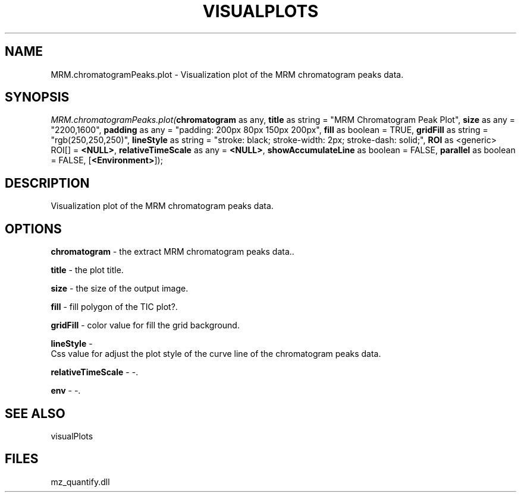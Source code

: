 .\" man page create by R# package system.
.TH VISUALPLOTS 1 2000-Jan "MRM.chromatogramPeaks.plot" "MRM.chromatogramPeaks.plot"
.SH NAME
MRM.chromatogramPeaks.plot \- Visualization plot of the MRM chromatogram peaks data.
.SH SYNOPSIS
\fIMRM.chromatogramPeaks.plot(\fBchromatogram\fR as any, 
\fBtitle\fR as string = "MRM Chromatogram Peak Plot", 
\fBsize\fR as any = "2200,1600", 
\fBpadding\fR as any = "padding: 200px 80px 150px 200px", 
\fBfill\fR as boolean = TRUE, 
\fBgridFill\fR as string = "rgb(250,250,250)", 
\fBlineStyle\fR as string = "stroke: black; stroke-width: 2px; stroke-dash: solid;", 
\fBROI\fR as <generic> ROI[] = \fB<NULL>\fR, 
\fBrelativeTimeScale\fR as any = \fB<NULL>\fR, 
\fBshowAccumulateLine\fR as boolean = FALSE, 
\fBparallel\fR as boolean = FALSE, 
[\fB<Environment>\fR]);\fR
.SH DESCRIPTION
.PP
Visualization plot of the MRM chromatogram peaks data.
.PP
.SH OPTIONS
.PP
\fBchromatogram\fB \fR\- the extract MRM chromatogram peaks data.. 
.PP
.PP
\fBtitle\fB \fR\- the plot title. 
.PP
.PP
\fBsize\fB \fR\- the size of the output image. 
.PP
.PP
\fBfill\fB \fR\- fill polygon of the TIC plot?. 
.PP
.PP
\fBgridFill\fB \fR\- color value for fill the grid background. 
.PP
.PP
\fBlineStyle\fB \fR\- 
 Css value for adjust the plot style of the curve line of the chromatogram peaks data.
. 
.PP
.PP
\fBrelativeTimeScale\fB \fR\- -. 
.PP
.PP
\fBenv\fB \fR\- -. 
.PP
.SH SEE ALSO
visualPlots
.SH FILES
.PP
mz_quantify.dll
.PP
